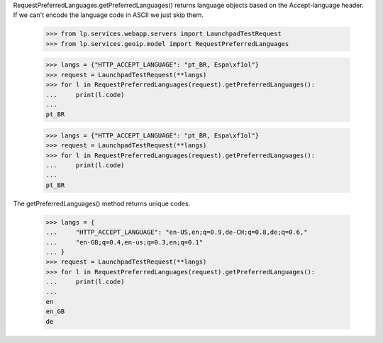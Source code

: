 RequestPreferredLanguages.getPreferredLanguages() returns language objects
based on the Accept-language header. If we can't encode the language code
in ASCII we just skip them.

    >>> from lp.services.webapp.servers import LaunchpadTestRequest
    >>> from lp.services.geoip.model import RequestPreferredLanguages

    >>> langs = {"HTTP_ACCEPT_LANGUAGE": "pt_BR, Espa\xf1ol"}
    >>> request = LaunchpadTestRequest(**langs)
    >>> for l in RequestPreferredLanguages(request).getPreferredLanguages():
    ...     print(l.code)
    ...
    pt_BR

    >>> langs = {"HTTP_ACCEPT_LANGUAGE": "pt_BR, Espa\xf1ol"}
    >>> request = LaunchpadTestRequest(**langs)
    >>> for l in RequestPreferredLanguages(request).getPreferredLanguages():
    ...     print(l.code)
    ...
    pt_BR

The getPreferredLanguages() method returns unique codes.

    >>> langs = {
    ...     "HTTP_ACCEPT_LANGUAGE": "en-US,en;q=0.9,de-CH;q=0.8,de;q=0.6,"
    ...     "en-GB;q=0.4,en-us;q=0.3,en;q=0.1"
    ... }
    >>> request = LaunchpadTestRequest(**langs)
    >>> for l in RequestPreferredLanguages(request).getPreferredLanguages():
    ...     print(l.code)
    ...
    en
    en_GB
    de
